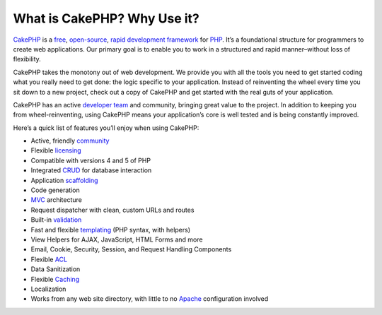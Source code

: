 What is CakePHP? Why Use it?
############################

`CakePHP <https://cakephp.org/>`_ is a
`free <https://en.wikipedia.org/wiki/MIT_License>`_,
`open-source <https://en.wikipedia.org/wiki/Open_source>`_, `rapid
development <https://en.wikipedia.org/wiki/Rapid_application_development>`_
`framework <https://en.wikipedia.org/wiki/Application_framework>`_ for
`PHP <http://www.php.net/>`_. It’s a foundational structure for
programmers to create web applications. Our primary goal is to enable
you to work in a structured and rapid manner–without loss of
flexibility.

CakePHP takes the monotony out of web development. We provide you with
all the tools you need to get started coding what you really need to get
done: the logic specific to your application. Instead of reinventing the
wheel every time you sit down to a new project, check out a copy of
CakePHP and get started with the real guts of your application.

CakePHP has an active `developer
team <http://cakephp.lighthouseapp.com/contributors>`_ and community,
bringing great value to the project. In addition to keeping you from
wheel-reinventing, using CakePHP means your application’s core is well
tested and is being constantly improved.

Here’s a quick list of features you’ll enjoy when using CakePHP:

-  Active, friendly `community <https://cakephp.org/feeds>`_
-  Flexible `licensing <https://en.wikipedia.org/wiki/MIT_License>`_
-  Compatible with versions 4 and 5 of PHP
-  Integrated
   `CRUD <https://en.wikipedia.org/wiki/Create%2C_read%2C_update_and_delete>`_
   for database interaction
-  Application
   `scaffolding <https://en.wikipedia.org/wiki/Scaffold_%28programming%29>`_
-  Code generation
-  `MVC <https://en.wikipedia.org/wiki/Model-view-controller>`_
   architecture
-  Request dispatcher with clean, custom URLs and routes
-  Built-in `validation <https://en.wikipedia.org/wiki/Data_validation>`_
-  Fast and flexible
   `templating <https://en.wikipedia.org/wiki/Web_template_system>`_ (PHP
   syntax, with helpers)
-  View Helpers for AJAX, JavaScript, HTML Forms and more
-  Email, Cookie, Security, Session, and Request Handling Components
-  Flexible `ACL <https://en.wikipedia.org/wiki/Access_control_list>`_
-  Data Sanitization
-  Flexible `Caching <https://en.wikipedia.org/wiki/Web_cache>`_
-  Localization
-  Works from any web site directory, with little to no
   `Apache <http://httpd.apache.org/>`_ configuration involved

